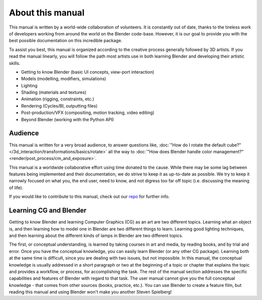 About this manual
*****************

This manual is written by a world-wide collaboration of volunteers.
It is constantly out of date, thanks to the tireless work of developers working from around the
world on the Blender code-base.
However, it is our goal to provide you with the best possible documentation on this incredible package.

To assist you best, this manual is organized according to the creative process generally followed by 3D artists.
If you read the manual linearly, you will follow the path most artists use in both learning
Blender and developing their artistic skills.

- Getting to know Blender (basic UI concepts, view-port interaction)
- Models (modelling, modifiers, simulations)
- Lighting
- Shading (materials and textures)
- Animation (rigging, constraints, etc.)
- Rendering (Cycles/BI, outputting files)
- Post-production/VFX (compositing, motion tracking, video editing)
- Beyond Blender (working with the Python API)


Audience
========

This manual is written for a very broad audience,
to answer questions like, :doc:`"How do I rotate the default cube?" </3d_interaction/transformations/basics/rotate>`
all the way to :doc:`"How does Blender handle color management?" <render/post_process/cm_and_exposure>`.

This manual is a worldwide collaborative effort using time donated to the cause.
While there may be some lag between features being implemented and their documentation,
we do strive to keep it as up-to-date as possible.
We try to keep it narrowly focused on what you, the end user, need to know,
and not digress too far off topic (i.e. discussing the meaning of life).

If you would like to contribute to this manual,
check out our `repo <https://developer.blender.org/project/view/53/>`__
for further info.


Learning CG and Blender
=======================

Getting to know Blender and learning Computer Graphics (CG) as an art are two different topics.
Learning what an object is, and then learning how to model one in Blender are two different things to learn.
Learning good lighting techniques,
and then learning about the different kinds of lamps in Blender are two different topics.

The first, or conceptual understanding, is learned by taking courses in art and media, by reading books,
and by trial and error.
Once you have the conceptual knowledge, you can easily learn Blender (or any other CG package). Learning both
at the same time is difficult, since you are dealing with two issues, but not impossible.
In this manual, the conceptual knowledge is usually addressed in a short paragraph or two at the beginning
of a topic or chapter that explains the topic and provides a workflow, or process, for accomplishing the task.
The rest of the manual section addresses the specific capabilities and features of Blender with regard to
that task.
The user manual cannot give you the full conceptual knowledge - that comes from other sources (books,
practice, etc.). You can use Blender to create a feature film, but reading this manual and using Blender
won't make you another Steven Spielberg!
